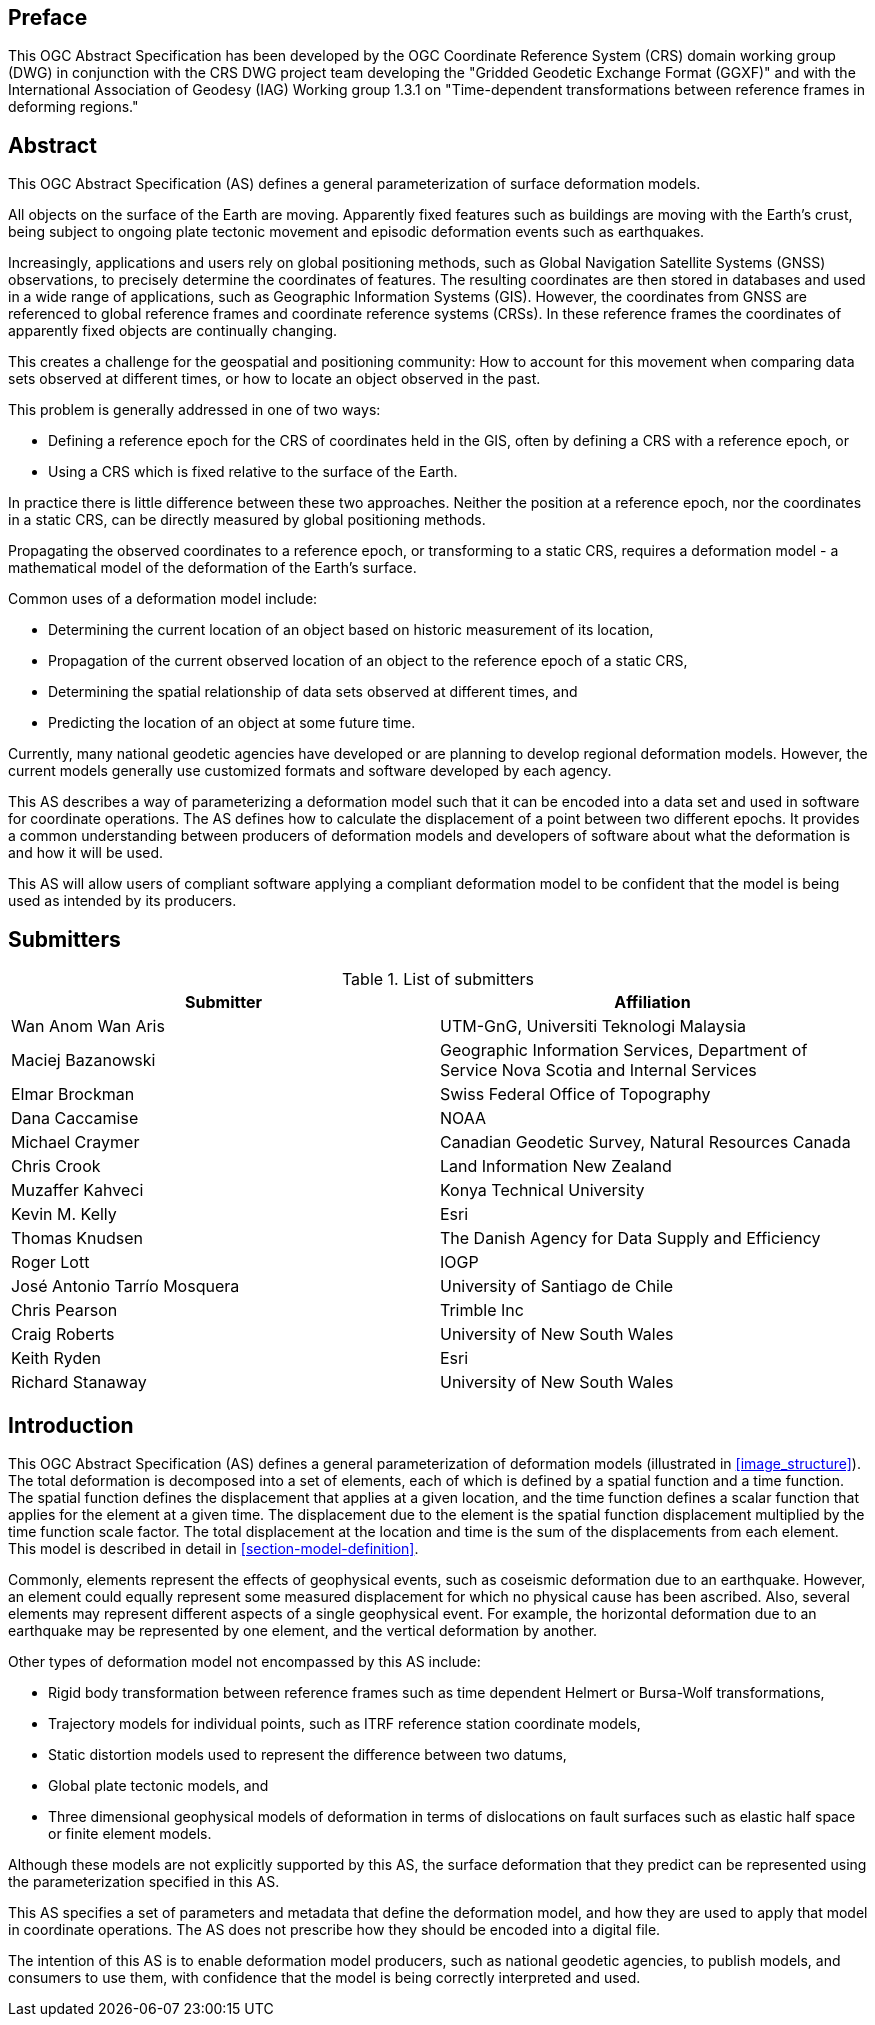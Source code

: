 ////

.Preface


[NOTE]
====
Give OGC specific commentary: describe the technical content, reason for document, history of the document and precursors, and plans for future work.

There are two ways to specify the Preface: "simple clause" or "full clasuse"

If the Preface does not contain subclauses, it is considered a simple preface clause. This one is entered as text after the `.Preface` label and must be placed between the AsciiDoc document attributes and the first AsciiDoc section title. It should not be give a section title of its own.

If the Preface contains subclauses, it needs to be encoded as a full preface clause. This one is recognized as a full Metanorma AsciiDoc section with te title "Preface", i.e. `== Preface`. (Simple preface content can also be encoded like full preface.)
====

////

[.preface]
== Preface

This OGC Abstract Specification has been developed by the OGC Coordinate Reference System (CRS) domain working group (DWG) in conjunction with the CRS DWG project team developing the "Gridded Geodetic Exchange Format (GGXF)" and with the International Association of Geodesy (IAG) Working group 1.3.1 on "Time-dependent transformations between reference frames in deforming regions."


[abstract]
== Abstract

This OGC Abstract Specification (AS) defines a general parameterization of surface deformation models. 

All objects on the surface of the Earth are moving. Apparently fixed features such as buildings are moving with the Earth's crust, being subject to ongoing plate tectonic movement and episodic deformation events such as earthquakes. 

Increasingly, applications and users rely on global positioning methods, such as Global Navigation Satellite Systems (GNSS) observations, to precisely determine the coordinates of features.  The resulting coordinates are then stored in databases and used in a wide range of applications, such as Geographic Information Systems (GIS). However, the coordinates from GNSS are referenced to global reference frames and coordinate reference systems (CRSs).  In these reference frames the coordinates of apparently fixed objects are continually changing. 

This creates a challenge for the geospatial and positioning community: How to account for this movement when comparing data sets observed at different times, or how to locate an object observed in the past.

This problem is generally addressed in one of two ways:

* Defining a reference epoch for the CRS of coordinates held in the GIS, often by defining a CRS with a reference epoch, or
* Using a CRS which is fixed relative to the surface of the Earth.

In practice there is little difference between these two approaches.  Neither the position at a reference epoch, nor the coordinates in a static CRS, can be directly measured by global positioning methods.  

Propagating the observed coordinates to a reference epoch, or transforming to a static CRS, requires a deformation model - a mathematical model of the deformation of the Earth's surface.

Common uses of a deformation model include:

* Determining the current location of an object based on historic measurement of its location, 
* Propagation of the current observed location of an object to the reference epoch of a static CRS,
* Determining the spatial relationship of data sets observed at different times, and
* Predicting the location of an object at some future time.

Currently, many national geodetic agencies have developed or are planning to develop regional deformation models. However, the current models generally use customized formats and software developed by each agency.

This AS describes a way of parameterizing a deformation model such that it can be encoded into a data set and used in software for coordinate operations. The AS defines how to calculate the displacement of a point between two different epochs.  It provides a common understanding between producers of deformation models and developers of software about what the deformation is and how it will be used.

This AS will allow users of compliant software applying a compliant deformation model to be confident that the model is being used as intended by its producers.

[.preface]
== Submitters

[%unnumbered]
.List of submitters
|===
h| Submitter h| Affiliation
| Wan Anom Wan Aris | UTM-GnG, Universiti Teknologi Malaysia
| Maciej Bazanowski | Geographic Information Services, Department of Service Nova Scotia and Internal Services
| Elmar Brockman | Swiss Federal Office of Topography
| Dana Caccamise | NOAA
| Michael Craymer | Canadian Geodetic Survey, Natural Resources Canada
| Chris Crook | Land Information New Zealand
| Muzaffer Kahveci | Konya Technical University
| Kevin M. Kelly | Esri
| Thomas Knudsen | The Danish Agency for Data Supply and Efficiency
| Roger Lott | IOGP
| José Antonio Tarrío Mosquera | University of Santiago de Chile
| Chris Pearson   | Trimble Inc
| Craig Roberts | University of New South Wales
| Keith Ryden | Esri
| Richard Stanaway | University of New South Wales
|===


[.preface]
== Introduction

This OGC Abstract Specification (AS) defines a general parameterization of deformation models (illustrated in <<image_structure>>).  The total deformation is decomposed into a set of elements, each of which is defined by a spatial function and a time function.  The spatial function defines the displacement that applies at a given location, and the time function defines a scalar function that applies for the element at a given time.  The displacement due to the element is the spatial function displacement multiplied by the time function scale factor.  The total displacement at the location and time is the sum of the displacements from each element.  This model is described in detail in <<section-model-definition>>.

Commonly, elements represent the effects of geophysical events, such as coseismic deformation due to an earthquake. However, an element could equally represent some measured displacement for which no physical cause has been ascribed. Also, several elements may represent different aspects of a single geophysical event.  For example, the horizontal deformation due to an earthquake may be represented by one element, and the vertical deformation by another.

Other types of deformation model not encompassed by this AS include:

* Rigid body transformation between reference frames such as time dependent Helmert or Bursa-Wolf transformations, 
* Trajectory models for individual points, such as ITRF reference station coordinate models, 
* Static distortion models used to represent the difference between two datums,
* Global plate tectonic models, and
* Three dimensional geophysical models of deformation in terms of dislocations on fault surfaces such as elastic half space or finite element models. 

Although these models are not explicitly supported by this AS, the surface deformation that they predict can be represented using the parameterization specified in this AS.

This AS specifies a set of parameters and metadata that define the deformation model, and how they are used to apply that model in coordinate operations.  The AS does not prescribe how they should be encoded into a digital file.  

The intention of this AS is to enable deformation model producers, such as national geodetic agencies, to publish models, and consumers to use them, with confidence that the model is being correctly interpreted and used.  

////
[.preface]
== Reference notes

<Place reference notes here.>


[NOTE]
====
If you need to place any further sections in the preface area
use the `[.preface]` attribute.
====
////
